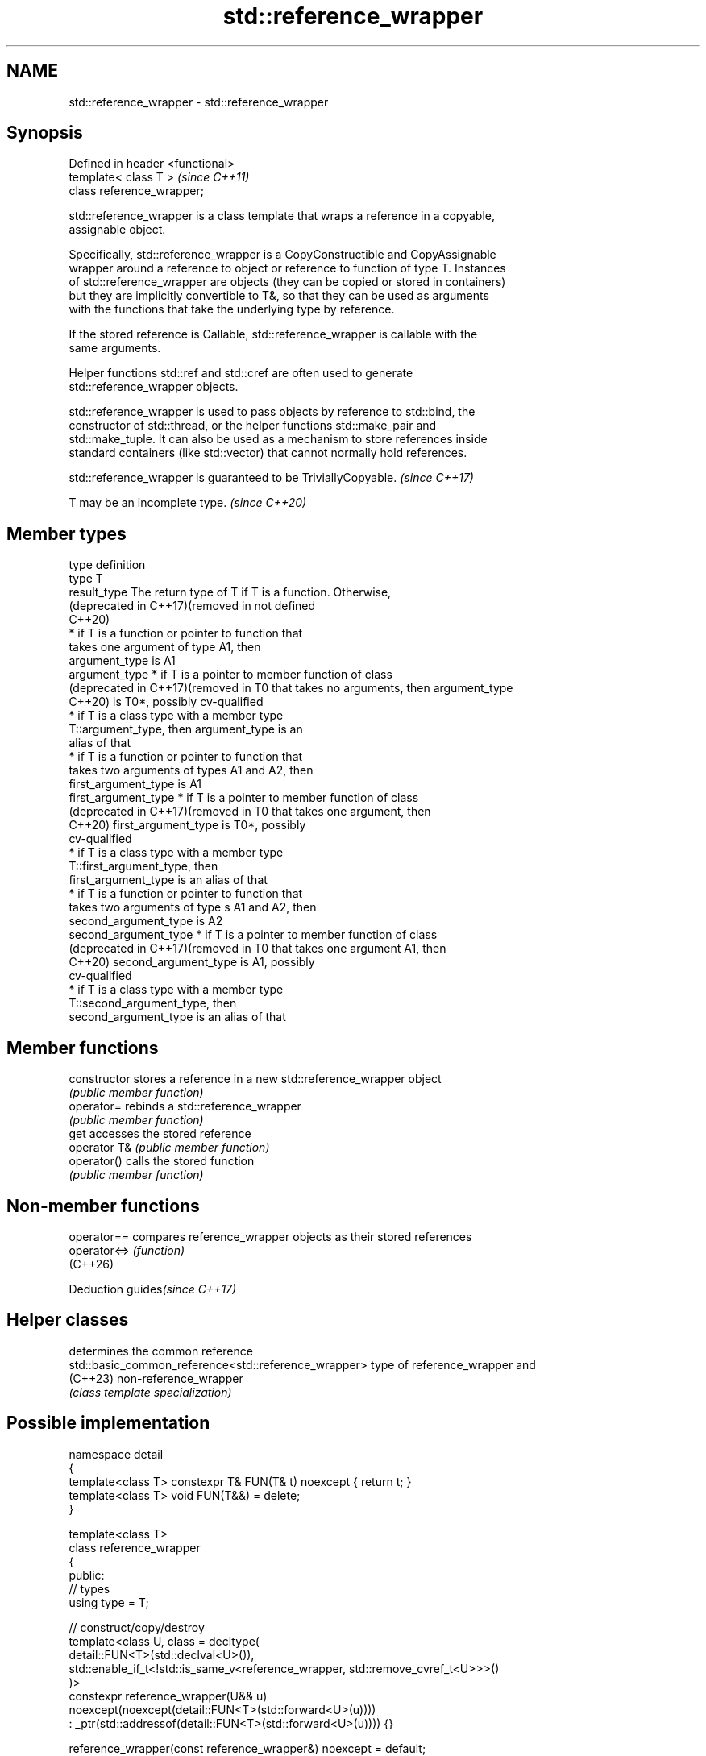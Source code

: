 .TH std::reference_wrapper 3 "2024.06.10" "http://cppreference.com" "C++ Standard Libary"
.SH NAME
std::reference_wrapper \- std::reference_wrapper

.SH Synopsis
   Defined in header <functional>
   template< class T >             \fI(since C++11)\fP
   class reference_wrapper;

   std::reference_wrapper is a class template that wraps a reference in a copyable,
   assignable object.

   Specifically, std::reference_wrapper is a CopyConstructible and CopyAssignable
   wrapper around a reference to object or reference to function of type T. Instances
   of std::reference_wrapper are objects (they can be copied or stored in containers)
   but they are implicitly convertible to T&, so that they can be used as arguments
   with the functions that take the underlying type by reference.

   If the stored reference is Callable, std::reference_wrapper is callable with the
   same arguments.

   Helper functions std::ref and std::cref are often used to generate
   std::reference_wrapper objects.

   std::reference_wrapper is used to pass objects by reference to std::bind, the
   constructor of std::thread, or the helper functions std::make_pair and
   std::make_tuple. It can also be used as a mechanism to store references inside
   standard containers (like std::vector) that cannot normally hold references.

   std::reference_wrapper is guaranteed to be TriviallyCopyable. \fI(since C++17)\fP

   T may be an incomplete type. \fI(since C++20)\fP

.SH Member types

   type                             definition
   type                             T
   result_type                      The return type of T if T is a function. Otherwise,
   (deprecated in C++17)(removed in not defined
   C++20)
                                      * if T is a function or pointer to function that
                                        takes one argument of type A1, then
                                        argument_type is A1
   argument_type                      * if T is a pointer to member function of class
   (deprecated in C++17)(removed in     T0 that takes no arguments, then argument_type
   C++20)                               is T0*, possibly cv-qualified
                                      * if T is a class type with a member type
                                        T::argument_type, then argument_type is an
                                        alias of that
                                      * if T is a function or pointer to function that
                                        takes two arguments of types A1 and A2, then
                                        first_argument_type is A1
   first_argument_type                * if T is a pointer to member function of class
   (deprecated in C++17)(removed in     T0 that takes one argument, then
   C++20)                               first_argument_type is T0*, possibly
                                        cv-qualified
                                      * if T is a class type with a member type
                                        T::first_argument_type, then
                                        first_argument_type is an alias of that
                                      * if T is a function or pointer to function that
                                        takes two arguments of type s A1 and A2, then
                                        second_argument_type is A2
   second_argument_type               * if T is a pointer to member function of class
   (deprecated in C++17)(removed in     T0 that takes one argument A1, then
   C++20)                               second_argument_type is A1, possibly
                                        cv-qualified
                                      * if T is a class type with a member type
                                        T::second_argument_type, then
                                        second_argument_type is an alias of that

.SH Member functions

   constructor   stores a reference in a new std::reference_wrapper object
                 \fI(public member function)\fP
   operator=     rebinds a std::reference_wrapper
                 \fI(public member function)\fP
   get           accesses the stored reference
   operator T&   \fI(public member function)\fP
   operator()    calls the stored function
                 \fI(public member function)\fP

.SH Non-member functions

   operator==  compares reference_wrapper objects as their stored references
   operator<=> \fI(function)\fP
   (C++26)

   Deduction guides\fI(since C++17)\fP

.SH Helper classes

                                                       determines the common reference
   std::basic_common_reference<std::reference_wrapper> type of reference_wrapper and
   (C++23)                                             non-reference_wrapper
                                                       \fI(class template specialization)\fP


.SH Possible implementation

   namespace detail
   {
       template<class T> constexpr T& FUN(T& t) noexcept { return t; }
       template<class T> void FUN(T&&) = delete;
   }

   template<class T>
   class reference_wrapper
   {
   public:
       // types
       using type = T;

       // construct/copy/destroy
       template<class U, class = decltype(
           detail::FUN<T>(std::declval<U>()),
           std::enable_if_t<!std::is_same_v<reference_wrapper, std::remove_cvref_t<U>>>()
       )>
       constexpr reference_wrapper(U&& u)
           noexcept(noexcept(detail::FUN<T>(std::forward<U>(u))))
           : _ptr(std::addressof(detail::FUN<T>(std::forward<U>(u)))) {}

       reference_wrapper(const reference_wrapper&) noexcept = default;

       // assignment
       reference_wrapper& operator=(const reference_wrapper& x) noexcept = default;

       // access
       constexpr operator T& () const noexcept { return *_ptr; }
       constexpr T& get() const noexcept { return *_ptr; }

       template<class... ArgTypes>
       constexpr std::invoke_result_t<T&, ArgTypes...>
           operator() (ArgTypes&&... args ) const
               noexcept(std::is_nothrow_invocable_v<T&, ArgTypes...>)
       {
           return std::invoke(get(), std::forward<ArgTypes>(args)...);
       }

   private:
       T* _ptr;
   };

   // deduction guides
   template<class T>
   reference_wrapper(T&) -> reference_wrapper<T>;

.SH Example

   Demonstrates the use of std::reference_wrapper as a container of references, which
   makes it possible to access the same container using multiple indices.


// Run this code

 #include <algorithm>
 #include <functional>
 #include <iostream>
 #include <list>
 #include <numeric>
 #include <random>
 #include <vector>

 void println(auto const rem, std::ranges::range auto const& v)
 {
     for (std::cout << rem; auto const& e : v)
         std::cout << e << ' ';
     std::cout << '\\n';
 }

 int main()
 {
     std::list<int> l(10);
     std::iota(l.begin(), l.end(), -4);

     // can't use shuffle on a list (requires random access), but can use it on a vector
     std::vector<std::reference_wrapper<int>> v(l.begin(), l.end());

     std::ranges::shuffle(v, std::mt19937{std::random_device{}()});

     println("Contents of the list: ", l);
     println("Contents of the list, as seen through a shuffled vector: ", v);

     std::cout << "Doubling the values in the initial list...\\n";
     std::ranges::for_each(l, [](int& i) { i *= 2; });

     println("Contents of the list, as seen through a shuffled vector: ", v);
 }

.SH Possible output:

 Contents of the list: -4 -3 -2 -1 0 1 2 3 4 5
 Contents of the list, as seen through a shuffled vector: -1 2 -2 1 5 0 3 -3 -4 4
 Doubling the values in the initial list...
 Contents of the list, as seen through a shuffled vector: -2 4 -4 2 10 0 6 -6 -8 8

.SH See also

   ref              creates a std::reference_wrapper with a type deduced from its
   cref             argument
   \fI(C++11)\fP          \fI(function template)\fP
   \fI(C++11)\fP
   bind             binds one or more arguments to a function object
   \fI(C++11)\fP          \fI(function template)\fP
   unwrap_reference
   unwrap_ref_decay get the reference type wrapped in std::reference_wrapper
   (C++20)          \fI(class template)\fP
   (C++20)
